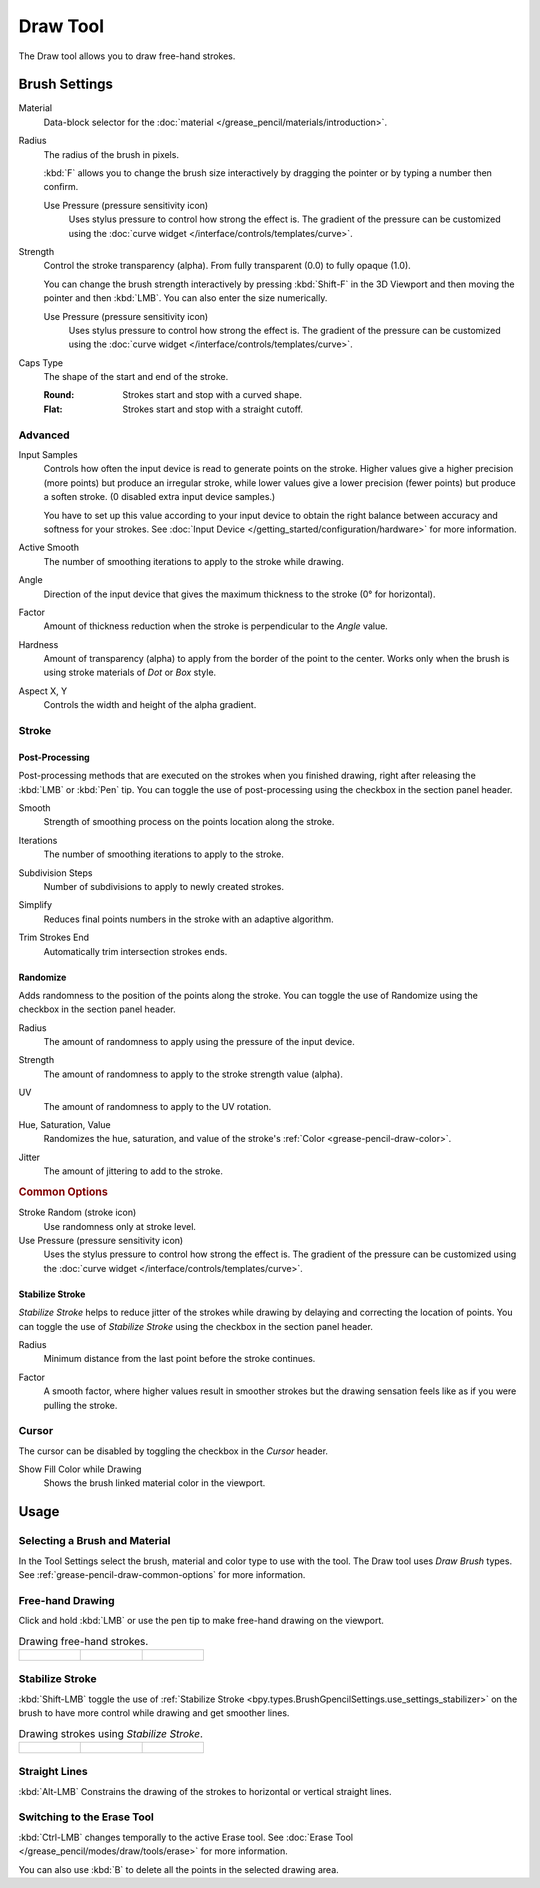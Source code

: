 .. _tool-grease-pencil-draw-draw:

*********
Draw Tool
*********

.. reference::

   :Mode:      Draw Mode
   :Tool:      :menuselection:`Toolbar --> Draw`

The Draw tool allows you to draw free-hand strokes.


Brush Settings
==============

.. figure:: /images/grease-pencil_modes_draw_tools_draw_settings.png
   :width: 275px
   :align: right

Material
   Data-block selector for the :doc:`material </grease_pencil/materials/introduction>`.

Radius
   The radius of the brush in pixels.

   :kbd:`F` allows you to change the brush size interactively by dragging the pointer or
   by typing a number then confirm.

   Use Pressure (pressure sensitivity icon)
      Uses stylus pressure to control how strong the effect is.
      The gradient of the pressure can be customized using
      the :doc:`curve widget </interface/controls/templates/curve>`.

Strength
   Control the stroke transparency (alpha).
   From fully transparent (0.0) to fully opaque (1.0).

   You can change the brush strength interactively by pressing :kbd:`Shift-F`
   in the 3D Viewport and then moving the pointer and then :kbd:`LMB`.
   You can also enter the size numerically.

   Use Pressure (pressure sensitivity icon)
      Uses stylus pressure to control how strong the effect is.
      The gradient of the pressure can be customized using
      the :doc:`curve widget </interface/controls/templates/curve>`.

.. _bpy.types.BrushGpencilSettings.caps_type:

Caps Type
   The shape of the start and end of the stroke.

   :Round: Strokes start and stop with a curved shape.
   :Flat: Strokes start and stop with a straight cutoff.


Advanced
--------

.. _bpy.types.BrushGpencilSettings.input_samples:

Input Samples
   Controls how often the input device is read to generate points on the stroke.
   Higher values give a higher precision (more points) but produce an irregular stroke,
   while lower values give a lower precision (fewer points) but produce a soften stroke.
   (0 disabled extra input device samples.)

   You have to set up this value according to your input device to obtain
   the right balance between accuracy and softness for your strokes.
   See :doc:`Input Device </getting_started/configuration/hardware>` for more information.

.. _bpy.types.BrushGpencilSettings.active_smooth_factor:

Active Smooth
   The number of smoothing iterations to apply to the stroke while drawing.

.. _bpy.types.BrushGpencilSettings.angle:

Angle
   Direction of the input device that gives the maximum thickness to the stroke (0° for horizontal).

.. _bpy.types.BrushGpencilSettings.angle_factor:

Factor
   Amount of thickness reduction when the stroke is perpendicular to the *Angle* value.

.. _bpy.types.BrushGpencilSettings.hardness:

Hardness
   Amount of transparency (alpha) to apply from the border of the point to the center.
   Works only when the brush is using stroke materials of *Dot* or *Box* style.

.. _bpy.types.BrushGpencilSettings.aspect:

Aspect X, Y
   Controls the width and height of the alpha gradient.


Stroke
------

.. _bpy.types.BrushGpencilSettings.use_settings_postprocess:

Post-Processing
^^^^^^^^^^^^^^^

Post-processing methods that are executed on the strokes
when you finished drawing, right after releasing the :kbd:`LMB` or :kbd:`Pen` tip.
You can toggle the use of post-processing using the checkbox in the section panel header.

.. _bpy.types.BrushGpencilSettings.pen_smooth_factor:

Smooth
   Strength of smoothing process on the points location along the stroke.

.. _bpy.types.BrushGpencilSettings.pen_smooth_steps:

Iterations
   The number of smoothing iterations to apply to the stroke.

.. _bpy.types.BrushGpencilSettings.pen_subdivision_steps:

Subdivision Steps
   Number of subdivisions to apply to newly created strokes.

.. _bpy.types.BrushGpencilSettings.simplify_factor:

Simplify
   Reduces final points numbers in the stroke with an adaptive algorithm.

.. _bpy.types.BrushGpencilSettings.use_trim:

Trim Strokes End
   Automatically trim intersection strokes ends.


.. _bpy.types.BrushGpencilSettings.use_settings_random:

Randomize
^^^^^^^^^

Adds randomness to the position of the points along the stroke.
You can toggle the use of Randomize using the checkbox in the section panel header.

.. _bpy.types.BrushGpencilSettings.use_stroke_random_radius:
.. _bpy.types.BrushGpencilSettings.use_random_press_radius:
.. _bpy.types.BrushGpencilSettings.random:

Radius
   The amount of randomness to apply using the pressure of the input device.

.. _bpy.types.BrushGpencilSettings.use_stroke_random_strength:
.. _bpy.types.BrushGpencilSettings.use_random_press_strength:
.. _bpy.types.BrushGpencilSettings.random_strength:

Strength
   The amount of randomness to apply to the stroke strength value (alpha).

.. _bpy.types.BrushGpencilSettings.use_stroke_random_uv:
.. _bpy.types.BrushGpencilSettings.use_random_press_uv:
.. _bpy.types.BrushGpencilSettings.uv_random:

UV
   The amount of randomness to apply to the UV rotation.

.. _bpy.types.BrushGpencilSettings.use_stroke_random_hue:
.. _bpy.types.BrushGpencilSettings.use_random_press_hue:
.. _bpy.types.BrushGpencilSettings.random_hue_factor:
.. _bpy.types.BrushGpencilSettings.use_stroke_random_sat:
.. _bpy.types.BrushGpencilSettings.use_random_press_sat:
.. _bpy.types.BrushGpencilSettings.random_saturation_factor:
.. _bpy.types.BrushGpencilSettings.use_stroke_random_val:
.. _bpy.types.BrushGpencilSettings.use_random_press_val:
.. _bpy.types.BrushGpencilSettings.random_value_factor:

Hue, Saturation, Value
   Randomizes the hue, saturation, and value of the stroke's :ref:`Color <grease-pencil-draw-color>`.

.. _bpy.types.BrushGpencilSettings.use_jitter_pressure:
.. _bpy.types.BrushGpencilSettings.pen_jitter:

Jitter
   The amount of jittering to add to the stroke.


.. rubric:: Common Options

Stroke Random (stroke icon)
   Use randomness only at stroke level.

Use Pressure (pressure sensitivity icon)
   Uses the stylus pressure to control how strong the effect is.
   The gradient of the pressure can be customized using
   the :doc:`curve widget </interface/controls/templates/curve>`.


.. _bpy.types.BrushGpencilSettings.use_settings_stabilizer:

Stabilize Stroke
^^^^^^^^^^^^^^^^

*Stabilize Stroke* helps to reduce jitter of the strokes while drawing by
delaying and correcting the location of points.
You can toggle the use of *Stabilize Stroke* using the checkbox in the section panel header.

.. _bpy.types.Brush.smooth_stroke_radius:

Radius
   Minimum distance from the last point before the stroke continues.

.. _bpy.types.Brush.smooth_stroke_factor:

Factor
   A smooth factor, where higher values result in smoother strokes but the drawing sensation
   feels like as if you were pulling the stroke.


Cursor
------

The cursor can be disabled by toggling the checkbox in the *Cursor* header.

.. _bpy.types.BrushGpencilSettings.show_lasso:

Show Fill Color while Drawing
   Shows the brush linked material color in the viewport.


Usage
=====

Selecting a Brush and Material
------------------------------

In the Tool Settings select the brush, material and color type to use with the tool.
The Draw tool uses *Draw Brush* types.
See :ref:`grease-pencil-draw-common-options` for more information.


Free-hand Drawing
-----------------

Click and hold :kbd:`LMB` or use the pen tip to make free-hand drawing on the viewport.

.. list-table:: Drawing free-hand strokes.

   * - .. figure:: /images/grease-pencil_modes_draw_tools_draw_free-hand-01.png
          :width: 200px

     - .. figure:: /images/grease-pencil_modes_draw_tools_draw_free-hand-02.png
          :width: 200px

     - .. figure:: /images/grease-pencil_modes_draw_tools_draw_free-hand-03.png
          :width: 200px


Stabilize Stroke
----------------

:kbd:`Shift-LMB` toggle the use of :ref:`Stabilize Stroke <bpy.types.BrushGpencilSettings.use_settings_stabilizer>`
on the brush to have more control while drawing and get smoother lines.

.. list-table:: Drawing strokes using *Stabilize Stroke*.

   * - .. figure:: /images/grease-pencil_modes_draw_tools_draw_stabilizer-01.png

     - .. figure:: /images/grease-pencil_modes_draw_tools_draw_stabilizer-02.png

     - .. figure:: /images/grease-pencil_modes_draw_tools_draw_stabilizer-03.png


Straight Lines
--------------

:kbd:`Alt-LMB` Constrains the drawing of the strokes to horizontal or vertical straight lines.


Switching to the Erase Tool
---------------------------

:kbd:`Ctrl-LMB` changes temporally to the active Erase tool.
See :doc:`Erase Tool </grease_pencil/modes/draw/tools/erase>` for more information.

You can also use :kbd:`B` to delete all the points in the selected drawing area.
